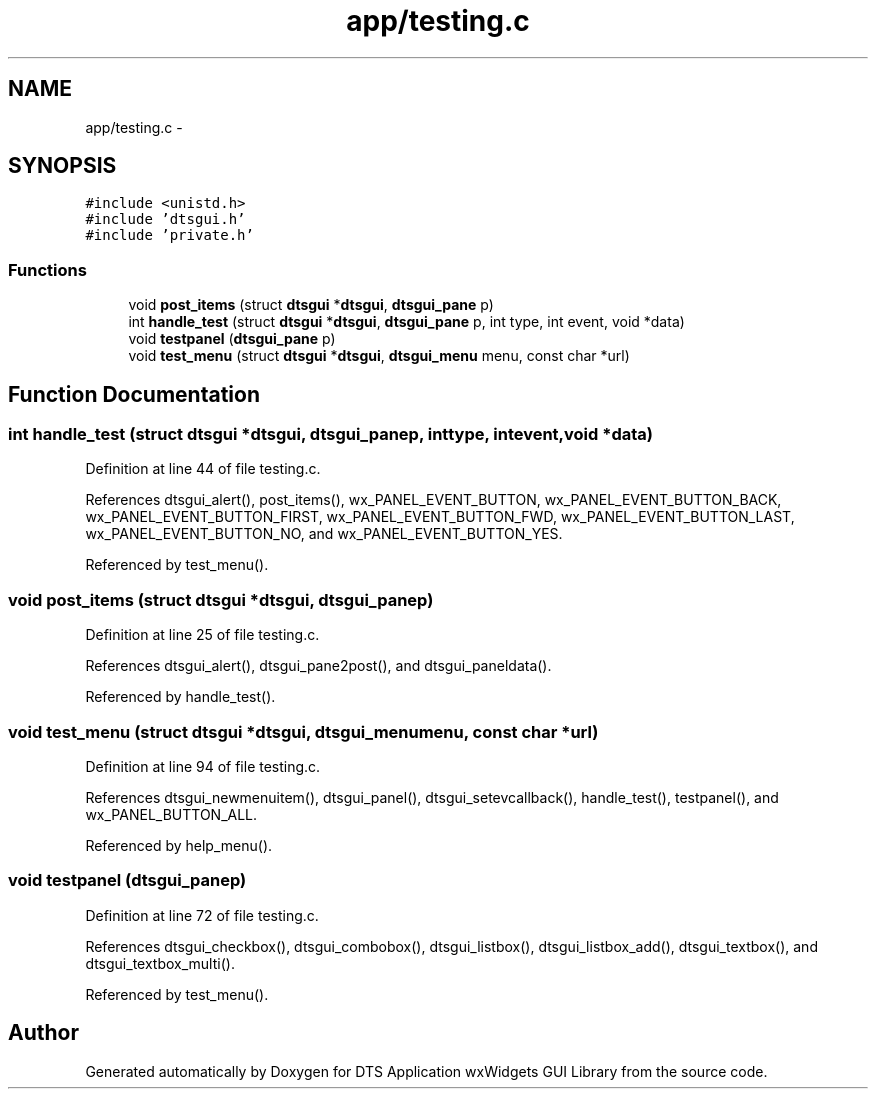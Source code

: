 .TH "app/testing.c" 3 "Fri Oct 11 2013" "Version 0.00" "DTS Application wxWidgets GUI Library" \" -*- nroff -*-
.ad l
.nh
.SH NAME
app/testing.c \- 
.SH SYNOPSIS
.br
.PP
\fC#include <unistd\&.h>\fP
.br
\fC#include 'dtsgui\&.h'\fP
.br
\fC#include 'private\&.h'\fP
.br

.SS "Functions"

.in +1c
.ti -1c
.RI "void \fBpost_items\fP (struct \fBdtsgui\fP *\fBdtsgui\fP, \fBdtsgui_pane\fP p)"
.br
.ti -1c
.RI "int \fBhandle_test\fP (struct \fBdtsgui\fP *\fBdtsgui\fP, \fBdtsgui_pane\fP p, int type, int event, void *data)"
.br
.ti -1c
.RI "void \fBtestpanel\fP (\fBdtsgui_pane\fP p)"
.br
.ti -1c
.RI "void \fBtest_menu\fP (struct \fBdtsgui\fP *\fBdtsgui\fP, \fBdtsgui_menu\fP menu, const char *url)"
.br
.in -1c
.SH "Function Documentation"
.PP 
.SS "int handle_test (struct \fBdtsgui\fP *dtsgui, \fBdtsgui_pane\fPp, inttype, intevent, void *data)"

.PP
Definition at line 44 of file testing\&.c\&.
.PP
References dtsgui_alert(), post_items(), wx_PANEL_EVENT_BUTTON, wx_PANEL_EVENT_BUTTON_BACK, wx_PANEL_EVENT_BUTTON_FIRST, wx_PANEL_EVENT_BUTTON_FWD, wx_PANEL_EVENT_BUTTON_LAST, wx_PANEL_EVENT_BUTTON_NO, and wx_PANEL_EVENT_BUTTON_YES\&.
.PP
Referenced by test_menu()\&.
.SS "void post_items (struct \fBdtsgui\fP *dtsgui, \fBdtsgui_pane\fPp)"

.PP
Definition at line 25 of file testing\&.c\&.
.PP
References dtsgui_alert(), dtsgui_pane2post(), and dtsgui_paneldata()\&.
.PP
Referenced by handle_test()\&.
.SS "void test_menu (struct \fBdtsgui\fP *dtsgui, \fBdtsgui_menu\fPmenu, const char *url)"

.PP
Definition at line 94 of file testing\&.c\&.
.PP
References dtsgui_newmenuitem(), dtsgui_panel(), dtsgui_setevcallback(), handle_test(), testpanel(), and wx_PANEL_BUTTON_ALL\&.
.PP
Referenced by help_menu()\&.
.SS "void testpanel (\fBdtsgui_pane\fPp)"

.PP
Definition at line 72 of file testing\&.c\&.
.PP
References dtsgui_checkbox(), dtsgui_combobox(), dtsgui_listbox(), dtsgui_listbox_add(), dtsgui_textbox(), and dtsgui_textbox_multi()\&.
.PP
Referenced by test_menu()\&.
.SH "Author"
.PP 
Generated automatically by Doxygen for DTS Application wxWidgets GUI Library from the source code\&.
